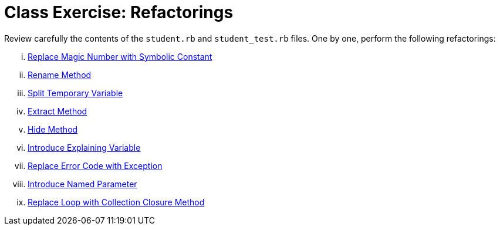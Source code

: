 = Class Exercise: Refactorings

Review carefully the contents of the `student.rb` and `student_test.rb` files. One by one, perform the following refactorings:

["lowerroman"]

. https://learning.oreilly.com/library/view/refactoring-ruby-edition/9780321603968/ch08.html#ch08sec1lev9[Replace Magic Number with Symbolic Constant]

. https://learning.oreilly.com/library/view/refactoring-ruby-edition/9780321603968/ch10.html#ch10sec1lev1[Rename Method]

. https://learning.oreilly.com/library/view/refactoring-ruby-edition/9780321603968/ch06.html#ch06sec1lev7[Split Temporary Variable]

. https://learning.oreilly.com/library/view/refactoring-ruby-edition/9780321603968/ch06.html#ch06sec1lev1[Extract Method]

. https://learning.oreilly.com/library/view/refactoring-ruby-edition/9780321603968/ch10.html#ch10sec1lev11[Hide Method]

. https://learning.oreilly.com/library/view/refactoring-ruby-edition/9780321603968/ch06.html#ch06sec1lev6[Introduce Explaining Variable]

. https://learning.oreilly.com/library/view/refactoring-ruby-edition/9780321603968/ch10.html#ch10sec1lev13[Replace Error Code with Exception]

. https://learning.oreilly.com/library/view/refactoring-ruby-edition/9780321603968/ch06.html#ch06sec1lev14[Introduce Named Parameter]

. https://learning.oreilly.com/library/view/refactoring-ruby-edition/9780321603968/ch06.html#ch06sec1lev11[Replace Loop with Collection Closure Method]
